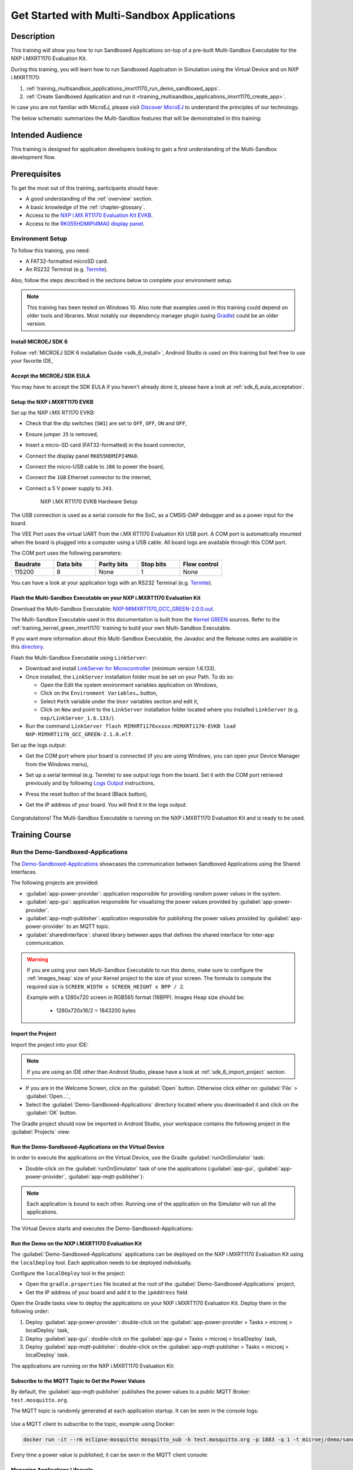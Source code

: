 .. _training_multisandbox_applications_imxrt1170:

===========================================
Get Started with Multi-Sandbox Applications
===========================================

Description
===========

This training will show you how to run Sandboxed Applications
on-top of a pre-built Multi-Sandbox Executable for the NXP i.MXRT1170 Evaluation Kit.

During this training, you will learn how
to run Sandboxed Application in Simulation using
the Virtual Device and on NXP i.MXRT1170:

1. :ref:`training_multisandbox_applications_imxrt1170_run_demo_sandboxed_apps`.
2. :ref:`Create Sandboxed Application and run it <training_multisandbox_applications_imxrt1170_create_app>`.

In case you are not familiar with MicroEJ, please visit `Discover MicroEJ <https://developer.microej.com/discover-microej/>`__ to understand the principles of our technology.

The below schematic summarizes the Multi-Sandbox features that will be demonstrated in this training: 

   .. figure:: images/multiSandbox/iMXRT1170/multiSandboxGettingStartedOverview.png
      :alt: Logs Output on Termite Serial Terminal
      :align: center


Intended Audience
=================

This training is designed for application developers looking to gain a first understanding 
of the Multi-Sandbox development flow.

Prerequisites
=============

To get the most out of this training, participants should have:

- A good understanding of the :ref:`overview` section.
- A basic knowledge of the :ref:`chapter-glossary`.
- Access to the `NXP i.MX RT1170 Evaluation Kit EVKB <https://www.nxp.com/design/design-center/development-boards-and-designs/i-mx-evaluation-and-development-boards/i-mx-rt1170-evaluation-kit:MIMXRT1170-EVKB>`__.
- Access to the `RK055HDMIPI4MA0 display panel <https://www.nxp.com/part/RK055HDMIPI4MA0>`__.

Environment Setup
-----------------

To follow this training, you need:

* A FAT32-formatted microSD card.
* An RS232 Terminal (e.g. `Termite <https://www.compuphase.com/software_termite.htm>`__).

Also, follow the steps described in the sections below to complete your environment setup. 

.. note::
  
   This training has been tested on Windows 10. 
   Also note that examples used in this training could depend on older tools and libraries. 
   Most notably our dependency manager plugin (using `Gradle <https://gradle.org/>`__) could be an older version.

Install MICROEJ SDK 6
~~~~~~~~~~~~~~~~~~~~~

Follow :ref:`MICROEJ SDK 6 installation Guide <sdk_6_install>`,
Android Studio is used on this training but feel free to use your favorite IDE,

Accept the MICROEJ SDK EULA
~~~~~~~~~~~~~~~~~~~~~~~~~~~

You may have to accept the SDK EULA if you haven't already done it, 
please have a look at :ref:`sdk_6_eula_acceptation`.

Setup the NXP i.MXRT1170 EVKB
~~~~~~~~~~~~~~~~~~~~~~~~~~~~~

Set up the NXP i.MX RT1170 EVKB:

* Check that the dip switches (``SW1``) are set to ``OFF``, ``OFF``, ``ON`` and ``OFF``,
* Ensure jumper ``J5`` is removed,
* Insert a micro-SD card (FAT32-formatted) in the board connector,
* Connect the display panel ``RK055HDMIPI4MA0``.
* Connect the micro-USB cable to ``J86`` to power the board,
* Connect the ``1GB`` Ethernet connector to the internet,
* Connect a 5 V power supply to ``J43``.

   .. figure:: images/multiSandbox/iMXRT1170/hardware_setup_imxrt1170.png
      :alt: NXP i.MX RT1170 EVKB Hardware Setup
      :align: center

      NXP i.MX RT1170 EVKB Hardware Setup

The USB connection is used as a serial console for the SoC, as a CMSIS-DAP debugger and as a power input for the board.

The VEE Port uses the virtual UART from the i.MX RT1170 Evaluation Kit USB port.
A COM port is automatically mounted when the board is plugged into a computer using a USB cable. All board logs are available through this COM port.

The COM port uses the following parameters:

.. list-table::
   :header-rows: 1
   :widths: 10 10 10 10 10

   * - Baudrate
     - Data bits
     - Parity bits
     - Stop bits
     - Flow control
   * - 115200
     - 8
     - None
     - 1
     - None

You can have a look at your application logs with an RS232 Terminal (e.g. `Termite <https://www.compuphase.com/software_termite.htm>`__).

Flash the Multi-Sandbox Executable on your NXP i.MXRT1170 Evaluation Kit
~~~~~~~~~~~~~~~~~~~~~~~~~~~~~~~~~~~~~~~~~~~~~~~~~~~~~~~~~~~~~~~~~~~~~~~~

Download the Multi-Sandbox Executable: `NXP-MIMXRT1170_GCC_GREEN-2.0.0.out <https://repository.microej.com/packages/green/2.0.0/firmware/NXP-MIMXRT1170_GCC/NXP-MIMXRT1170_GCC_GREEN-2.0.0.out>`__.

The Multi-Sandbox Executable used in this documentation is built from the
`Kernel GREEN <https://github.com/MicroEJ/Kernel-GREEN>`__ sources.
Refer to the :ref:`training_kernel_green_imxrt1170`
training to build your own Multi-Sandbox Executable.

If you want more information about this Multi-Sandbox Executable,
the Javadoc and the Release notes are available in this
`directory <https://repository.microej.com/packages/green/1.2.0/>`__.

Flash the Multi-Sandbox Executable using ``LinkServer``:


- Download and install `LinkServer for Microcontroller <https://www.nxp.com/design/design-center/software/development-software/mcuxpresso-software-and-tools-/linkserver-for-microcontrollers:LINKERSERVER>`_ (minimum version 1.6.133).
- Once installed, the ``LinkServer`` installation folder must be set on your Path. To do so:

  - Open the Edit the system environment variables application on Windows,
  - Click on the ``Environment Variables…`` button,
  - Select ``Path`` variable under the ``User`` variables section and edit it,
  - Click on ``New`` and point to the ``LinkServer`` installation folder located where you installed
    ``LinkServer`` (e.g. ``nxp/LinkServer_1.6.133/``).

- Run the command ``LinkServer flash MIMXRT1176xxxxx:MIMXRT1170-EVKB load NXP-MIMXRT1170_GCC_GREEN-2.1.0.elf``.

Set up the logs output:

- Get the COM port where your board is connected 
  (if you are using Windows, you can open your Device Manager from the Windows menu),
- Set up a serial terminal (e.g. Termite) to see output logs from the board.
  Set it with the COM port retrieved previously and by following `Logs Output <https://github.com/MicroEJ/VEEPort-STMicroelectronics-STM32F7508-DK/blob/2.3.1/README.rst>`__
  instructions,
- Press the reset button of the board (Black button),
- Get the IP address of your board. You will find it in the logs output:
  
   .. figure:: images/multiSandbox/iMXRT1170/getting-started-imxrt1170-termite-green-fw-output.png
      :alt: Logs Output on Termite Serial Terminal
      :align: center
      :scale: 60%

Congratulations! The Multi-Sandbox Executable is running on the NXP i.MXRT1170 Evaluation Kit and is ready to be used.

Training Course
===============

.. _training_multisandbox_applications_imxrt1170_run_demo_sandboxed_apps:

Run the Demo-Sandboxed-Applications
-----------------------------------

The `Demo-Sandboxed-Applications <https://github.com/MicroEJ/Demo-Sandboxed-Applications>`__ 
showcases the communication between Sandboxed Applications using the Shared Interfaces.

The following projects are provided:

- :guilabel:`app-power-provider`: application responsible for providing random power values in the system.
- :guilabel:`app-gui`: application responsible for visualizing the power values provided by :guilabel:`app-power-provider`.
- :guilabel:`app-mqtt-publisher`: application responsible for publishing the power values provided by :guilabel:`app-power-provider` to an MQTT topic.
- :guilabel:`sharedinterface`: shared library between apps that defines the shared interface for inter-app communication.

.. warning::
   If you are using your own Multi-Sandbox Executable to run this demo, make sure to configure the
   :ref:`images_heap` size of your Kernel project to the size of your screen.
   The formula to compute the required size is ``SCREEN_WIDTH x SCREEN_HEIGHT x BPP / 2``.
   
   Example with a 1280x720 screen in RGB565 format (16BPP).
   Images Heap size should be:

      - 1280x720x16/2 = 1843200 bytes

Import the Project
~~~~~~~~~~~~~~~~~~

Import the project into your IDE:

.. note::
  
   If you are using an IDE other than Android Studio, please have a look at :ref:`sdk_6_import_project` section.

* If you are in the Welcome Screen, click on the :guilabel:`Open` button. Otherwise click either on :guilabel:`File` > :guilabel:`Open...`,
* Select the :guilabel:`Demo-Sandboxed-Applications` directory located where you downloaded it and click on the :guilabel:`OK` button.

The Gradle project should now be imported in Android Studio, your workspace contains the following project in the :guilabel:`Projects` view: 

   .. figure:: images/multiSandbox/getting-started-demo-sandboxed-applications-project.png
      :alt: Workspace view
      :align: center
      :scale: 70%

Run the Demo-Sandboxed-Applications on the Virtual Device
~~~~~~~~~~~~~~~~~~~~~~~~~~~~~~~~~~~~~~~~~~~~~~~~~~~~~~~~~

In order to execute the applications on the Virtual Device, use the Gradle :guilabel:`runOnSimulator`
task:

* Double-click on the :guilabel:`runOnSimulator` task of one the applications (:guilabel:`app-gui`, :guilabel:`app-power-provider`, :guilabel:`app-mqtt-publisher`):

   .. figure:: images/multiSandbox/getting-started-runOnSimulator-demo-sandboxed-applications.png
      :alt: runOnSimulator task
      :align: center

.. note::
  
   Each application is bound to each other. Running one of the application on the Simulator will run all the applications.

The Virtual Device starts and executes the Demo-Sandboxed-Applications:

.. raw:: html

        <div class="figure align-center">
                <video width="640" height="360" controls="controls" >
                        <source src="https://repository.microej.com/packages/videos/DEV-M0127_VID_Demo-Sandboxed-Applications_STM32F7508-DK_SIM_20241028.webm" type="video/webm">
                </video>
        </div>

Run the Demo on the NXP i.MXRT1170 Evaluation Kit
~~~~~~~~~~~~~~~~~~~~~~~~~~~~~~~~~~~~~~~~~~~~~~~~~

The :guilabel:`Demo-Sandboxed-Applications` applications can be deployed on the NXP i.MXRT1170 Evaluation Kit using the ``localDeploy`` tool.
Each application needs to be deployed individually.

Configure the ``localDeploy`` tool in the project:

* Open the ``gradle.properties`` file located at the root of the :guilabel:`Demo-Sandboxed-Applications` project,
* Get the IP address of your board and add it to the ``ipAddress`` field.

Open the Gradle tasks view to deploy the applications on your NXP i.MXRT1170 Evaluation Kit.
Deploy them in the following order:

1. Deploy :guilabel:`app-power-provider`: double-click on the :guilabel:`app-power-provider > Tasks > microej > localDeploy` task,
2. Deploy :guilabel:`app-gui`: double-click on the :guilabel:`app-gui > Tasks > microej > localDeploy` task, 
3. Deploy :guilabel:`app-mqtt-publisher`: double-click on the :guilabel:`app-mqtt-publisher > Tasks > microej > localDeploy` task. 

The applications are running on the NXP i.MXRT1170 Evaluation Kit:

.. raw:: html

        <div class="figure align-center">
                <video width="640" height="360" controls="controls" >
                        <source src="https://repository.microej.com/packages/videos/DEV-M0127_VID_Demo-Sandboxed-Applications_STM32F7508-DK_EMB_20241028.webm" type="video/webm">
                </video>
        </div>

Subscribe to the MQTT Topic to Get the Power Values
~~~~~~~~~~~~~~~~~~~~~~~~~~~~~~~~~~~~~~~~~~~~~~~~~~~

By default, the :guilabel:`app-mqtt-publisher` publishes the power values
to a public MQTT Broker: ``test.mosquitto.org``.

The MQTT topic is randomly generated at each application startup.
It can be seen in the console logs:

   .. figure:: images/multiSandbox/getting-started-demo-sandboxed-applications-mqtt-topic.png
      :alt: MQTT topic
      :align: center
      :scale: 70%

Use a MQTT client to subscribe to the topic, example using Docker:

.. code-block::

   docker run -it --rm eclipse-mosquitto mosquitto_sub -h test.mosquitto.org -p 1883 -q 1 -t microej/demo/sandbox/power_[YOUR_TOPIC_ID]

Every time a power value is published, it can be seen in the MQTT client console:

   .. figure:: images/multiSandbox/getting-started-demo-sandboxed-applications-mqtt-subscribe.png
      :alt: MQTT topic
      :align: center
      :scale: 70%


Managing Applications Lifecycle
~~~~~~~~~~~~~~~~~~~~~~~~~~~~~~~

The Multi-Sandbox Executable provides a web server
to interact with the applications. Either through a Web UI or an HTTP API.
This server listens on port ``4001`` by default.

The Server URL can be seen in the console logs:

   .. figure:: images/multiSandbox/getting-started-hokapp-ip.png
      :alt: MQTT topic
      :align: center
      :scale: 70%

Open the URL in a web browser, the installed applications can be seen. 
They can be ``Started / Stopped / Uninstalled``:

   .. figure:: images/multiSandbox/getting-started-hokapp-webui.png
      :alt: Hokapp WebUI
      :align: center
      :scale: 70%


.. figure:: images/well-done-mascot.png
   :alt: Well Done
   :align: center
   :scale: 70%

Well Done!
-----------

Now you know how to run Sandboxed Applications on a Multi-Sandbox Executable!

The next step is about creating a Sandboxed Application project from scratch and
running it on Virtual Device and on NXP i.MXRT1170.

.. _training_multisandbox_applications_imxrt1170_create_app:

Create and Run a Sandboxed Application
--------------------------------------

Create the Sandboxed Application Project
~~~~~~~~~~~~~~~~~~~~~~~~~~~~~~~~~~~~~~~~

.. note::
  
   If you are using an IDE other than Android Studio, please have a look at :ref:`sdk_6_create_project` section.

Create a new Sandboxed Application project as follows in Android Studio:

- Click on :guilabel:`File` > :guilabel:`New` > :guilabel:`Project...`,
- Select :guilabel:`Generic` > :guilabel:`New MicroEJ project`:

   .. figure:: images/androidStudio/android-studio-create-project-01.png
      :alt: Project Creation in Android Studio
      :align: center
      :scale: 70%

- Click on the :guilabel:`Next` button,
- Fill the name of the project in the :guilabel:`Name` field,
- Fill the package name of the project in the :guilabel:`Package name` field,
- Select the location of the project in the :guilabel:`Save location` field,
- Keep the default Android SDK in the :guilabel:`Minimum SDK` field,
- Select :guilabel:`Kotlin` for the :guilabel:`Build configuration language` field:

.. note::
   Groovy build script DSL is not officially supported by the SDK, so the project created by the Wizard uses Kotlin regardless
   of the language selected by the user.
      
   .. figure:: images/androidStudio/android-studio-create-project-02.png
      :alt: Project Creation in Android Studio
      :align: center
      :scale: 70%

- Click on :guilabel:`Next` button,
- Fill the group of the artifact to publish in the :guilabel:`Group` field,
- Fill the version of the artifact to publish in the :guilabel:`Version` field,
- Select the project type in the drop-down list,
- Select the :guilabel:`Application` project type,
- Click on :guilabel:`Finish` button:

   .. figure:: images/androidStudio/android-studio-create-project-03.png
      :alt: Project Creation in Android Studio
      :align: center
      :scale: 70%

- Change the view from :guilabel:`Android` to :guilabel:`Project` in the selectbox at the top of the project's files tree:

   .. figure:: images/androidStudio/android-studio-create-project-04.png
      :alt: Project View in Android Studio
      :align: center
      :scale: 70%

.. note::
   If you do not use the last version of Android Studio, make sure that Gradle Wrapper uses at least Gradle version ``8.6``.
   Refer to the :ref:`sdk_6_create_project_gradle_wrapper` section for more information.

.. _training_multisandbox_applications_imxrt1170_run_virtual_device:

Run the Sandboxed Application on the Virtual Device
~~~~~~~~~~~~~~~~~~~~~~~~~~~~~~~~~~~~~~~~~~~~~~~~~~~

MicroEJ provides `ready to use kernels on the Developer Repository <https://forge.microej.com/ui/repos/tree/General/microej-developer-repository-release/com/microej/kernel>`__.

The :guilabel:`MyApplication` project needs to be configured to use a kernel:

- Open the ``app/build.gradle.kts`` file of the :guilabel:`MyApplication` project,
- Declare the dependency to the NXP i.MXRT1170 kernel as follows:
  
   .. code-block:: kotlin

      dependencies {
         ...
         //Uncomment the microejVee dependency to set the VEE Port or Kernel to use
         microejVee("com.microej.kernel:NXP-MIMXRT1170_GCC_GREEN:2.1.0")
      }


.. note::
   To use your own Kernel, refer to the
   procedure described in :ref:`sdk_6_getting_started_stm32f7508_kernel_green_run_application`.

In order to execute the :guilabel:`MyApplication` project on the Virtual Device, the SDK provides the Gradle :guilabel:`runOnSimulator` task. 

.. note::
  
   If you are using an IDE other than Android Studio, please have a look at :ref:`sdk_6_run_on_simulator` section.

* Double-click on the :guilabel:`runOnSimulator` task in the Gradle tasks view. It may take few seconds to start:

   .. figure:: images/multiSandbox/getting-started-runOnSimulator.png
      :alt: runOnSimulator task
      :align: center
      :scale: 70%

The Virtual Device starts and executes the :guilabel:`MyApplication` project.
The ``Hello World!`` message can be seen in the console:

   .. figure:: images/multiSandbox/iMXRT1170/getting-started-imxrt1170-myapplication-sim.png
      :alt: Virtual Device
      :align: center
      :scale: 70%

Run the Sandboxed Application on the NXP i.MXRT1170 Evaluation Kit
~~~~~~~~~~~~~~~~~~~~~~~~~~~~~~~~~~~~~~~~~~~~~~~~~~~~~~~~~~~~~~~~~~

The Multi-Sandbox Executable embeds a server that listens for Sandboxed Applications deployment commands.

The :guilabel:`MyApplication` project can be deployed on the NXP i.MXRT1170 Evaluation Kit using the ``localDeploy`` tool.
This tool will deploy the application on the NXP i.MXRT1170 Evaluation Kit through your local network.

Configure the ``localDeploy`` tool in :guilabel:`MyApplication` project:

- Open the ``app/build.gradle.kts`` file of the :guilabel:`MyApplication` project,
- Paste the following code at the beginning of the file:

   .. code-block:: kotlin

      import com.microej.gradle.tasks.BuildFeatureTask
      import java.io.OutputStream
      import java.net.HttpURLConnection
      import java.net.URL
      import java.net.URLConnection
      import java.net.URLEncoder

- Paste the following code at the end of the file:

   .. code-block:: kotlin

      val buildFeatureTask = tasks.withType(BuildFeatureTask::class).named("buildFeature")
      tasks.register("localDeploy") {
         dependsOn("buildFeature")
         group = "microej"

         // Adjust the following two variables to your board IP and Port
         val boardIP = "<board_ip>"
         val boardPort = 4001 // default

         doLast {
            // Locate app file and metadata
            val applicationFOPath = buildFeatureTask.get().featureFile.get().asFile.absolutePath

            println("Deploying to board at $boardIP:$boardPort")
            // Construct install HTTP request
            val url = URL("http://$boardIP:$boardPort/api/app/install?${buildUrlParams()}")
            val connection = url.openConnection() as HttpURLConnection
            val boundary = "Boundary-" + System.currentTimeMillis()
            setupConnection(connection, boundary)
            connection.outputStream.use { outputStream ->
                  writeFileField(outputStream, boundary, "binary", File(applicationFOPath))
                  outputStream.write("--$boundary--\r\n".toByteArray())
            }

            handleResponse(connection)
         }
      }

      // Helper to build URL parameters
      fun buildUrlParams() = mapOf(
         "force" to "true",
         "start" to "true",
         "name" to microej.applicationEntryPoint.get().substringAfterLast(".")
      ).entries.joinToString("&") { "${it.key.encode()}=${it.value.encode()}" }

      // Extension function to encode URL parameters
      fun String.encode(): String = URLEncoder.encode(this, "UTF-8")

      // Set up the connection
      fun setupConnection(connection: HttpURLConnection, boundary: String) {
         connection.apply {
            requestMethod = "POST"
            setRequestProperty("Content-Type", "multipart/form-data; boundary=$boundary")
            doOutput = true
         }
      }

      // Helper to write file field
      fun writeFileField(outputStream: OutputStream, boundary: String, name: String, file: File) {
         outputStream.write("--$boundary\r\nContent-Disposition: form-data; name=\"$name\"; filename=\"${file.name}\"\r\n".toByteArray())
         outputStream.write("Content-Type: ${URLConnection.guessContentTypeFromName(file.name)}\r\n\r\n".toByteArray())
         file.inputStream().use { it.copyTo(outputStream) }
         outputStream.write("\r\n".toByteArray())
      }

      // Handle response from server
      fun handleResponse(connection: HttpURLConnection) {
         connection.run {
            try {
                  if (responseCode in 200..299) {
                     println("Deployment Successful! Response Code: $responseCode")
                     println("Server Response: ${inputStream.bufferedReader().use { it.readText() }}")
                  } else {
                     System.err.println("Deployment Failed. Response Code: $responseCode")
                     System.err.println("Error Details: ${errorStream.bufferedReader().use { it.readText() }}")
                  }
            } catch (e: Exception) {
                  System.err.println("An error occurred while handling the server response: ${e.message}")
                  e.printStackTrace()
            } finally {
                  disconnect()
            }
         }
      }

- Update the ``boardIP`` variable with your board IP address,
- Reload the Gradle project:

   .. figure:: images/multiSandbox/getting-started-reload-gradle-project.png
      :alt: Virtual Device
      :align: center
      :scale: 70%

- A :guilabel:`localDeploy` task is now visible in the :guilabel:`microej` tasks list,
- Double-click on the :guilabel:`localDeploy` task to deploy :guilabel:`MyApplication` on the board.
- :guilabel:`MyApplication` is successfully deployed and the ``Hello World!`` is displayed
  in the serial terminal: 

   .. figure:: images/multiSandbox/iMXRT1170/getting-started-imxrt1170-termite-myapplication-output.png
      :alt: Virtual Device
      :align: center
      :scale: 70%

.. note::
   If you update your application, just run the :guilabel:`localDeploy` task again to test the
   updated application on your board!

.. figure:: images/well-done-mascot.png
   :alt: Well Done
   :align: center
   :scale: 70%

Well Done!
-----------

Now you know how to create a Sandboxed Application project from scratch and
run it on your device!

Going Further
-------------

You have now successfully executed Sandboxed Applications on an embedded device so what's next?

If you are a Kernel Developer, you can follow the
:ref:`trainings_multi-sandbox` courses to get familiar with Kernel development.

If you are an application developer you can continue to explore MicroEJ's APIs and functionalities by running and studying our samples at GitHub:

.. list-table::
   :widths: 33 33 33

   * - Foundation Libraries
     - Eclasspath
     - IoT
   * - This project gathers all the basic examples of the foundation libraries. 
     - This project gather all the examples of eclasspath. 
     - This project gathers simple applications using net libraries. 
   * - https://github.com/MicroEJ/Example-Foundation-Libraries
     - https://github.com/MicroEJ/Example-Eclasspath
     - https://github.com/MicroEJ/Example-IOT

You can also learn how to build bigger and better applications by reading our :ref:`Application Developer Guide <application-developer-guide>`.

If you are an embedded engineer you could look at our VEE port examples at `GitHub <https://github.com/microej?q=vee&type=all&language=&sort=>`_. And to learn how create custom VEE ports you can read our :ref:`VEE Porting Guide <vee-porting-guide>`.

You can also follow the :ref:`Kernel Developer Guide <kernel-developer-guide>` for more information on our multi-application framework or read about our powerful wearable solution called :ref:`VEE Wear <vee-wear>`.

Last but not least you can choose to learn about specific topics by following one of our many :ref:`trainings` ranging from how to easily debug application to setting up a Continuous Integration process and a lot of things in between.

..
   | Copyright 2024, MicroEJ Corp. Content in this space is free 
   for read and redistribute. Except if otherwise stated, modification 
   is subject to MicroEJ Corp prior approval.
   | MicroEJ is a trademark of MicroEJ Corp. All other trademarks and 
   copyrights are the property of their respective owners.